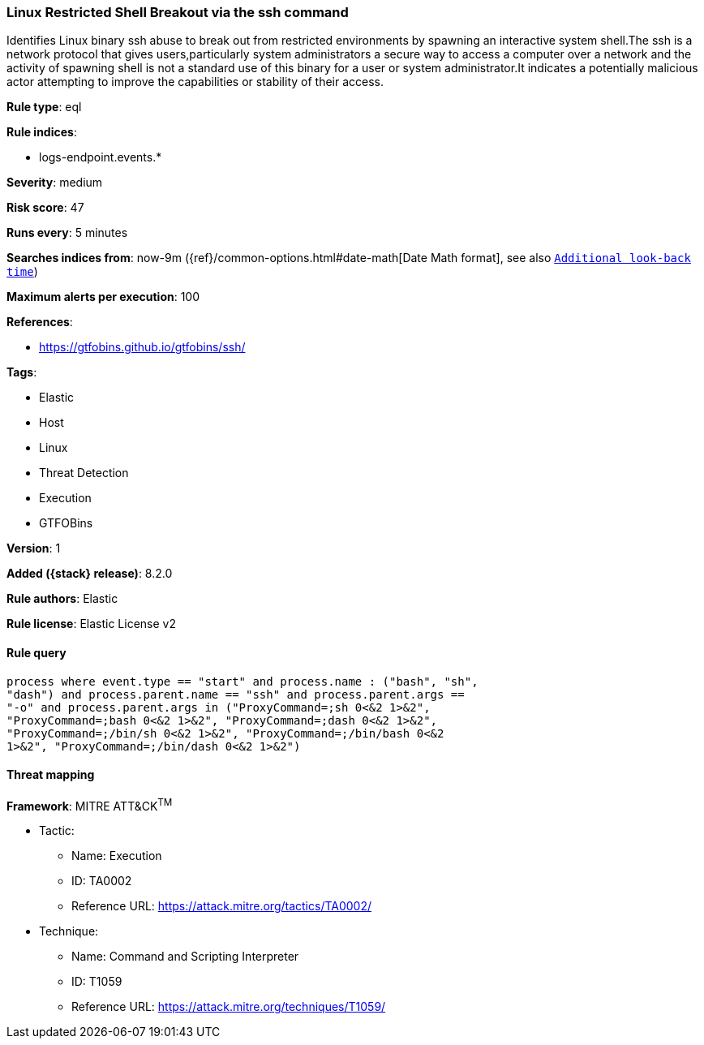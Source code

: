 [[linux-restricted-shell-breakout-via-the-ssh-command]]
=== Linux Restricted Shell Breakout via the ssh command

Identifies Linux binary ssh abuse to break out from restricted environments by spawning an interactive system shell.The ssh is a network protocol that gives users,particularly system administrators a secure way to access a computer over a network and the activity of spawning shell is not a standard use of this binary for a user or system administrator.It indicates a potentially malicious actor attempting to improve the capabilities or stability of their access.

*Rule type*: eql

*Rule indices*:

* logs-endpoint.events.*

*Severity*: medium

*Risk score*: 47

*Runs every*: 5 minutes

*Searches indices from*: now-9m ({ref}/common-options.html#date-math[Date Math format], see also <<rule-schedule, `Additional look-back time`>>)

*Maximum alerts per execution*: 100

*References*:

* https://gtfobins.github.io/gtfobins/ssh/

*Tags*:

* Elastic
* Host
* Linux
* Threat Detection
* Execution
* GTFOBins

*Version*: 1

*Added ({stack} release)*: 8.2.0

*Rule authors*: Elastic

*Rule license*: Elastic License v2

==== Rule query


[source,js]
----------------------------------
process where event.type == "start" and process.name : ("bash", "sh",
"dash") and process.parent.name == "ssh" and process.parent.args ==
"-o" and process.parent.args in ("ProxyCommand=;sh 0<&2 1>&2",
"ProxyCommand=;bash 0<&2 1>&2", "ProxyCommand=;dash 0<&2 1>&2",
"ProxyCommand=;/bin/sh 0<&2 1>&2", "ProxyCommand=;/bin/bash 0<&2
1>&2", "ProxyCommand=;/bin/dash 0<&2 1>&2")
----------------------------------

==== Threat mapping

*Framework*: MITRE ATT&CK^TM^

* Tactic:
** Name: Execution
** ID: TA0002
** Reference URL: https://attack.mitre.org/tactics/TA0002/
* Technique:
** Name: Command and Scripting Interpreter
** ID: T1059
** Reference URL: https://attack.mitre.org/techniques/T1059/
